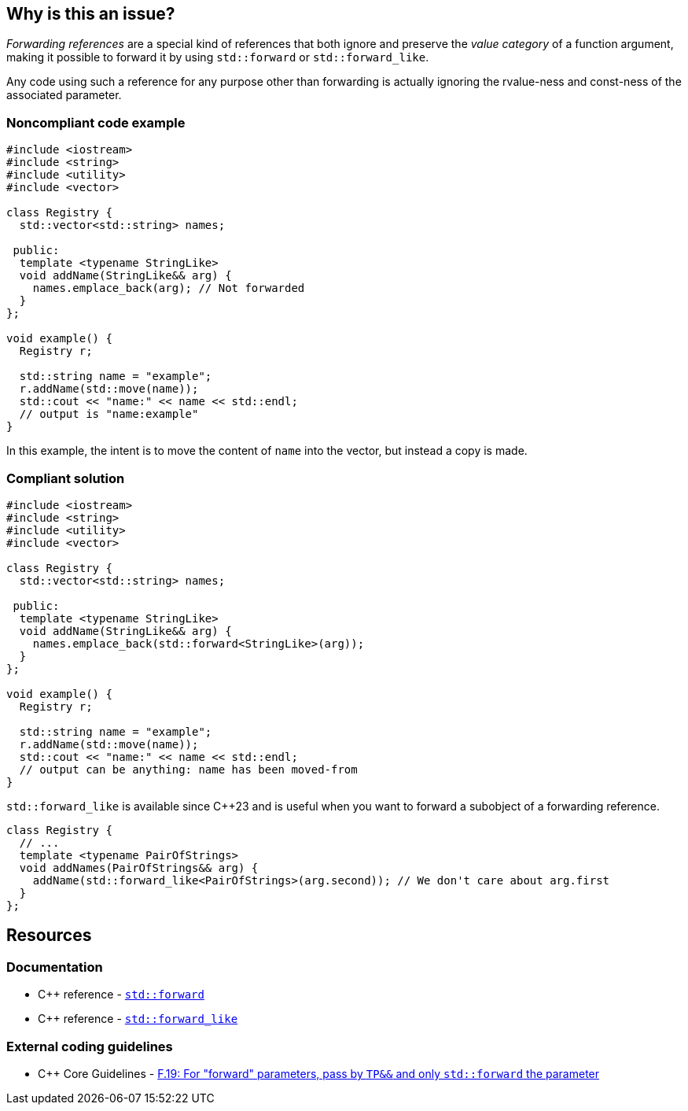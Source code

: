 == Why is this an issue?

_Forwarding references_ are a special kind of references that both ignore and preserve the _value category_ of a function argument, making it possible to forward it by using ``++std::forward++`` or ``++std::forward_like++``.

Any code using such a reference for any purpose other than forwarding is actually ignoring the rvalue-ness and const-ness of the associated parameter.


=== Noncompliant code example

[source,cpp,diff-id=1,diff-type=noncompliant]
----
#include <iostream>
#include <string>
#include <utility>
#include <vector>

class Registry {
  std::vector<std::string> names;

 public:
  template <typename StringLike>
  void addName(StringLike&& arg) {
    names.emplace_back(arg); // Not forwarded
  }
};

void example() {
  Registry r;

  std::string name = "example";
  r.addName(std::move(name));
  std::cout << "name:" << name << std::endl;
  // output is "name:example"
}

----

In this example, the intent is to move the content of `name` into the vector, but instead a copy is made.

=== Compliant solution

[source,cpp,diff-id=1,diff-type=compliant]
----
#include <iostream>
#include <string>
#include <utility>
#include <vector>

class Registry {
  std::vector<std::string> names;

 public:
  template <typename StringLike>
  void addName(StringLike&& arg) {
    names.emplace_back(std::forward<StringLike>(arg));
  }
};

void example() {
  Registry r;

  std::string name = "example";
  r.addName(std::move(name));
  std::cout << "name:" << name << std::endl;
  // output can be anything: name has been moved-from
}

----

``++std::forward_like++`` is available since {cpp}23 and is useful when you want to forward a subobject of a forwarding reference.

[source,cpp]
----
class Registry {
  // ...
  template <typename PairOfStrings>
  void addNames(PairOfStrings&& arg) {
    addName(std::forward_like<PairOfStrings>(arg.second)); // We don't care about arg.first
  }
};
----


== Resources

=== Documentation

* {cpp} reference - https://en.cppreference.com/w/cpp/utility/forward[`std::forward`]
* {cpp} reference - https://en.cppreference.com/w/cpp/utility/forward_like[``++std::forward_like++``]

=== External coding guidelines

* {cpp} Core Guidelines - https://github.com/isocpp/CppCoreGuidelines/blob/e49158a/CppCoreGuidelines.md#f19-for-forward-parameters-pass-by-tp-and-only-stdforward-the-parameter[F.19: For "forward" parameters, pass by `TP&&` and only `std::forward` the parameter]

ifdef::env-github,rspecator-view[]

'''
== Implementation Specification
(visible only on this page)

=== Message

Use only "std::forward" on forwarding references.


endif::env-github,rspecator-view[]
